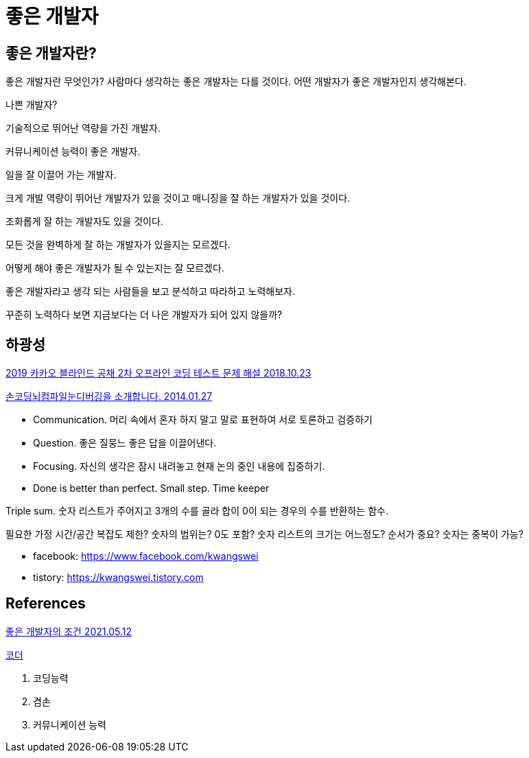 = 좋은 개발자

== 좋은 개발자란?
좋은 개발자란 무엇인가? 사람마다 생각하는 좋은 개발자는 다를 것이다. 어떤 개발자가 좋은 개발자인지 생각해본다.

나쁜 개발자?

기술적으로 뛰어난 역량을 가진 개발자.

커뮤니케이션 능력이 좋은 개발자.

일을 잘 이끌어 가는 개발자.

크게 개발 역량이 뛰어난 개발자가 있을 것이고 매니징을 잘 하는 개발자가 있을 것이다.

조화롭게 잘 하는 개발자도 있을 것이다.

모든 것을 완벽하게 잘 하는 개발자가 있을지는 모르겠다.

어떻게 해야 좋은 개발자가 될 수 있는지는 잘 모르겠다.

좋은 개발자라고 생각 되는 사람들을 보고 분석하고 따라하고 노력해보자.

꾸준히 노력하다 보면 지금보다는 더 나은 개발자가 되어 있지 않을까?



== 하광성

https://tech.kakao.com/2018/10/23/kakao-blind-recruitment-round-2[2019 카카오 블라인드 공채 2차 오프라인 코딩 테스트 문제 해설 2018.10.23]


https://www.slideshare.net/kwangswei/ss-30510586[손코딩뇌컴파일눈디버깅을 소개합니다. 2014.01.27]

* Communication. 머리 속에서 혼자 하지 말고 말로 표현하여 서로 토론하고 검증하기
* Question. 좋은 질뭉느 좋은 답을 이끌어낸다.
* Focusing. 자신의 생각은 잠시 내려놓고 현재 논의 중인 내용에 집중하기.
* Done is better than perfect. Small step. Time keeper

Triple sum. 숫자 리스트가 주어지고 3개의 수를 골라 합이 0이 되는 경우의 수를 반환하는 함수.

필요한 가정
시간/공간 복잡도 제한?
숫자의 범위는? 0도 포함?
숫자 리스트의 크기는 어느정도?
순서가 중요?
숫자는 중복이 가능?


* facebook: https://www.facebook.com/kwangswei
* tistory: https://kwangswei.tistory.com


== References

https://www.facebook.com/hacker.golbin/posts/10159209972220040[좋은 개발자의 조건 2021.05.12]

https://sangminpark.blog/2021/05/11/%ec%bd%94%eb%8d%94/[코더]


1. 코딩능력
2. 겸손
3. 커뮤니케이션 능력

